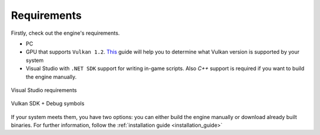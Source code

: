 Requirements
============

Firstly, check out the engine's requirements.

- PC
- GPU that supports ``Vulkan 1.2``. `This <https://docs.vulkan.org/guide/latest/checking_for_support.html>`_ guide will help you to determine what Vulkan version is supported by your system
- Visual Studio with ``.NET SDK`` support for writing in-game scripts. Also `C++` support is required if you want to build the engine manually.

.. figure:: imgs/vs_install.png
   :align: center 

   Visual Studio requirements

.. figure:: imgs/vulkan_install.png
   :align: center 

   Vulkan SDK + Debug symbols

If your system meets them, you have two options: you can either build the engine manually or download already built binaries. For further information, follow the :ref:`installation guide <installation_guide>`
